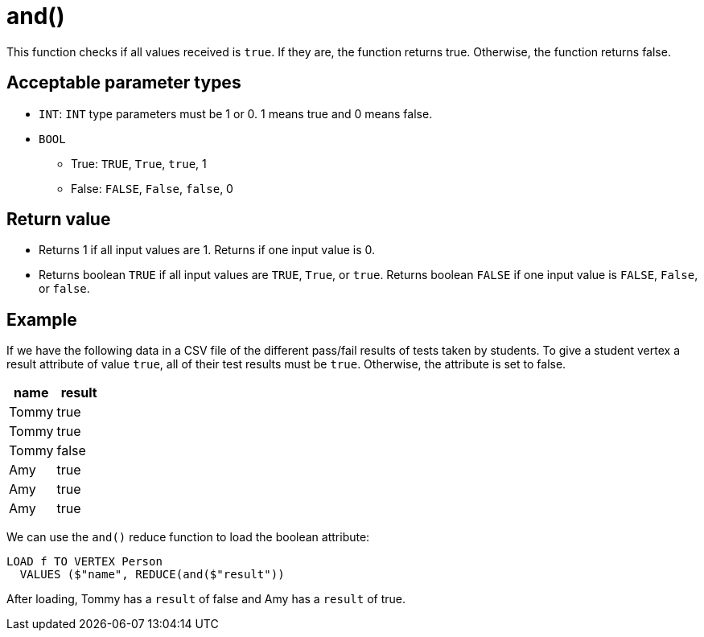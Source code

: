 = and()

This function checks if all values received is `true`.
If they are, the function returns true.
Otherwise, the function returns false.


== Acceptable parameter types

* `INT`: `INT` type parameters must be 1 or 0.
1 means true and 0 means false.
* `BOOL`
** True: `TRUE`, `True`, `true`, 1
** False: `FALSE`, `False`, `false`, 0

== Return value

* Returns 1 if all input values are 1.
Returns if one input value is 0.
* Returns boolean `TRUE` if all input values are `TRUE`, `True`, or `true`.
Returns boolean `FALSE` if one input value is `FALSE`, `False`, or `false`.

== Example

If we have the following data in a CSV file of the different pass/fail results of tests taken by students.
To give a student vertex a result attribute of value `true`, all of their test results must be `true`.
Otherwise, the attribute is set to false.


|===
|name |result

|Tommy
|true

|Tommy
|true

|Tommy
|false

|Amy
|true

|Amy
|true

|Amy
|true
|===

We can use the `and()` reduce function to load the boolean attribute:

[,gsql]
----
LOAD f TO VERTEX Person
  VALUES ($"name", REDUCE(and($"result"))
----

After loading, Tommy has a `result` of false and Amy has a `result` of true.